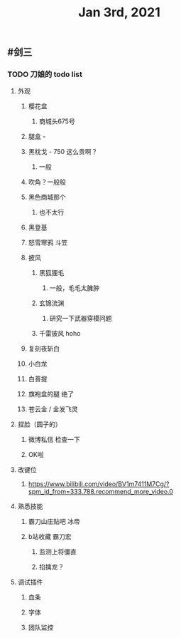 #+TITLE: Jan 3rd, 2021

** #剑三
*** TODO 刀娘的 todo list
:PROPERTIES:
:id: 5ff2722b-c976-4e2a-9553-fb3bf1672922
:END:
**** 外观
***** 樱花盒
****** 商城头675号
***** 腿盒 -
***** 黑枕戈 - 750 这么贵啊？
****** 一般
***** 吹角？一般般
***** 黑色商城那个
****** 也不太行
***** 黑登基
***** 怒雪寒鸦 斗笠
***** 披风
****** 黑狐狸毛
******* 一般，毛毛太臃肿
****** 玄锦流渊
******* 研究一下武器穿模问题
****** 千雷披风 hoho
***** 复刻夜斩白
***** 小白龙
***** 白菩提
***** 旗袍盒的腿 绝了
***** 苍云金 / 金发飞灵
**** 捏脸（圆子的）
***** 微博私信 检查一下
***** OK啦
**** 改键位
***** https://www.bilibili.com/video/BV1m7411M7Cg/?spm_id_from=333.788.recommend_more_video.0
**** 熟悉技能
***** 霸刀山庄贴吧 冰帝
***** b站收藏 霸刀宏
****** 监测上将僵直
****** 掐擒龙？
**** 调试插件
***** 血条
***** 字体
***** 团队监控
